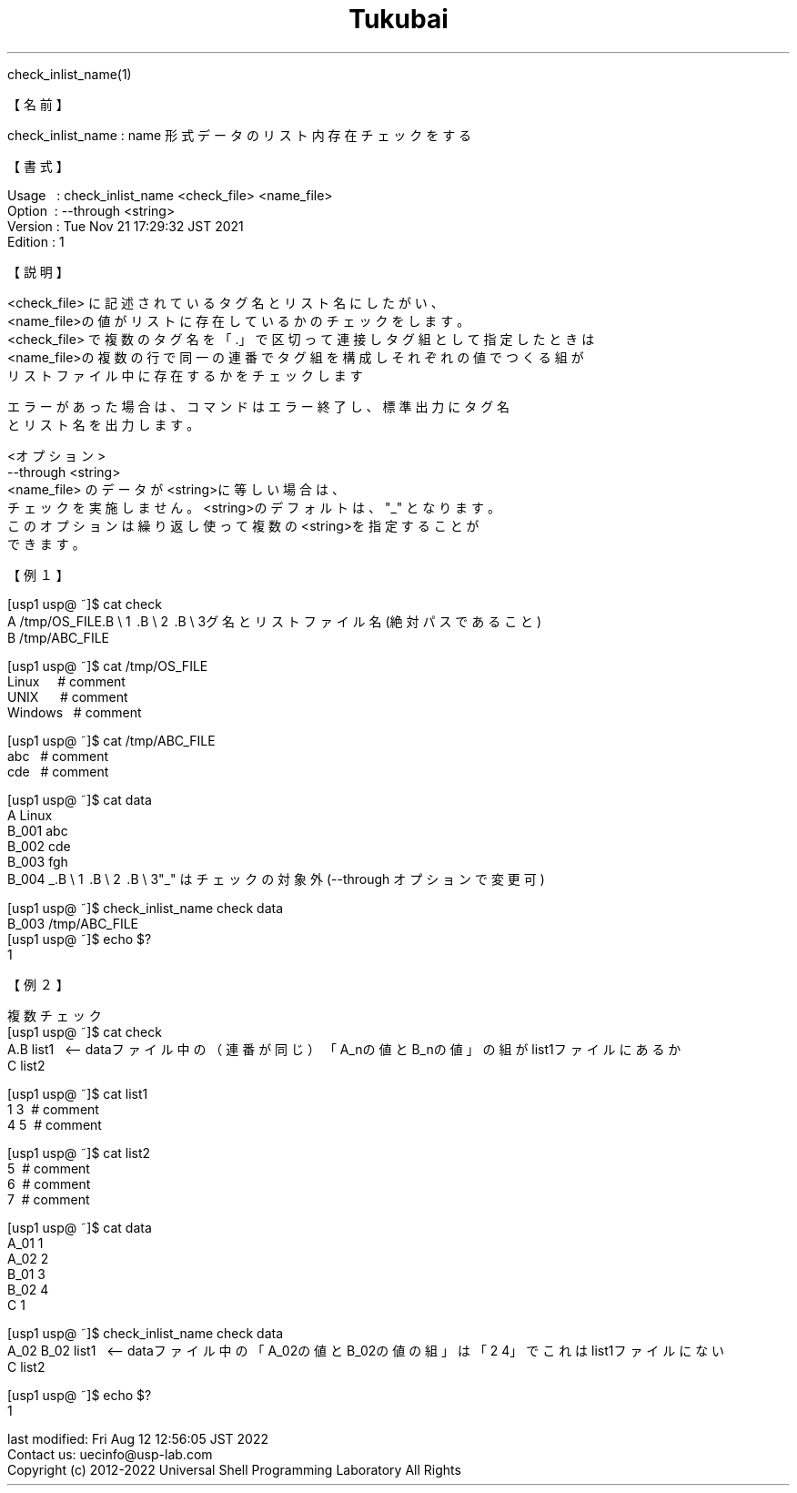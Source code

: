 .TH  Tukubai 1 "21 Nov 2021" "usp Tukubai" "Tukubai コマンド マニュアル"

.br
check_inlist_name(1)
.br

.br
【名前】
.br

.br
check_inlist_name\ :\ name\ 形式データのリスト内存在チェックをする
.br

.br
【書式】
.br

.br
Usage\ \ \ :\ check_inlist_name\ <check_file>\ <name_file>
.br
Option\ \ :\ --through\ <string>
.br
Version\ :\ Tue\ Nov\ 21\ 17:29:32\ JST\ 2021
.br
Edition\ :\ 1
.br

.br
【説明】
.br

.br
<check_file>\ に記述されているタグ名とリスト名にしたがい、
.br
<name_file>の値がリストに存在しているかのチェックをします。
.br
<check_file>\ で複数のタグ名を「.」で区切って連接しタグ組として指定したときは
.br
<name_file>の複数の行で同一の連番でタグ組を構成しそれぞれの値でつくる組が
.br
リストファイル中に存在するかをチェックします
.br

.br
エラーがあった場合は、コマンドはエラー終了し、標準出力にタグ名
.br
とリスト名を出力します。\ 
.br

.br
<オプション>
.br
--through\ <string>
.br
<name_file>\ のデータが<string>に等しい場合は、
.br
チェックを実施しません。<string>のデフォルトは、"_"\ となります。
.br
このオプションは繰り返し使って複数の<string>を指定することが
.br
できます。
.br

.br
【例１】
.br

.br
[usp1\ usp@\ ~]$\ cat\ check
.br
A\ /tmp/OS_FILE.B\ \e
1 .B\ \e
2 .B\ \e
3グ名とリストファイル名(絶対パスであること)
.br
B\ /tmp/ABC_FILE
.br

.br
[usp1\ usp@\ ~]$\ cat\ /tmp/OS_FILE
.br
Linux\ \ \ \ \ #\ comment
.br
UNIX\ \ \ \ \ \ #\ comment
.br
Windows\ \ \ #\ comment
.br

.br
[usp1\ usp@\ ~]$\ cat\ /tmp/ABC_FILE
.br
abc\ \ \ #\ comment
.br
cde\ \ \ #\ comment
.br

.br
[usp1\ usp@\ ~]$\ cat\ data
.br
A\ Linux
.br
B_001\ abc
.br
B_002\ cde
.br
B_003\ fgh
.br
B_004\ _.B\ \e
1 .B\ \e
2 .B\ \e
3"_"\ はチェックの対象外(--through\ オプションで変更可)
.br

.br
[usp1\ usp@\ ~]$\ check_inlist_name\ check\ data
.br
B_003\ /tmp/ABC_FILE
.br
[usp1\ usp@\ ~]$\ echo\ $?
.br
1
.br

.br
【例２】
.br

.br
複数チェック
.br
[usp1\ usp@\ ~]$\ cat\ check
.br
A.B\ list1\ \ \ <--\ dataファイル中の（連番が同じ）「A_nの値とB_nの値」の組がlist1ファイルにあるか
.br
C\ list2
.br

.br
[usp1\ usp@\ ~]$\ cat\ list1
.br
1\ 3\ \ #\ comment
.br
4\ 5\ \ #\ comment
.br

.br
[usp1\ usp@\ ~]$\ cat\ list2
.br
5\ \ #\ comment
.br
6\ \ #\ comment
.br
7\ \ #\ comment
.br

.br
[usp1\ usp@\ ~]$\ cat\ data
.br
A_01\ 1
.br
A_02\ 2
.br
B_01\ 3
.br
B_02\ 4
.br
C\ 1
.br

.br
[usp1\ usp@\ ~]$\ check_inlist_name\ check\ data
.br
A_02\ B_02\ list1\ \ \ <--\ dataファイル中の「A_02の値とB_02の値の組」は「2\ 4」でこれはlist1ファイルにない
.br
C\ list2
.br

.br
[usp1\ usp@\ ~]$\ echo\ $?
.br
1
.br

.br
last\ modified:\ Fri\ Aug\ 12\ 12:56:05\ JST\ 2022
.br
Contact\ us:\ uecinfo@usp-lab.com
.br
Copyright\ (c)\ 2012-2022\ Universal\ Shell\ Programming\ Laboratory\ All\ Rights
.br

